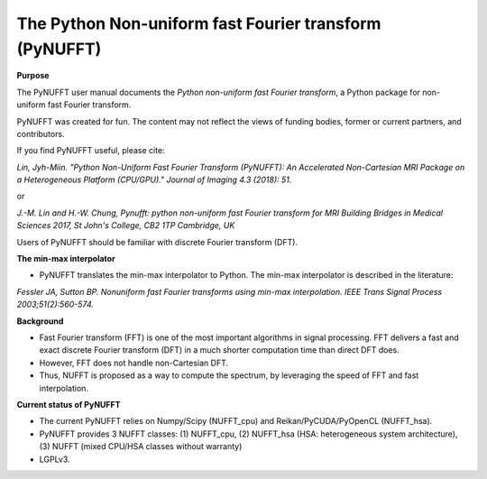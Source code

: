 The Python Non-uniform fast Fourier transform (PyNUFFT)
=======================================================



**Purpose**

The PyNUFFT user manual documents the *Python non-uniform fast Fourier transform*, a Python package for non-uniform fast Fourier transform.

PyNUFFT was created for fun. The content may not reflect the views of funding bodies, former or current partners, and contributors.

If you find PyNUFFT useful, please cite:

*Lin, Jyh-Miin. "Python Non-Uniform Fast Fourier Transform (PyNUFFT): An Accelerated Non-Cartesian MRI Package on a Heterogeneous Platform (CPU/GPU)." Journal of Imaging 4.3 (2018): 51.*

or

*J.-M. Lin and H.-W. Chung, Pynufft: python non-uniform fast Fourier transform for MRI Building Bridges in Medical Sciences 2017, St John's College, CB2 1TP Cambridge, UK*

Users of PyNUFFT should be familiar with discrete Fourier transform (DFT). 


**The min-max interpolator**

- PyNUFFT translates the min-max interpolator to Python. The min-max interpolator is described in the literature:

*Fessler JA, Sutton BP. Nonuniform fast Fourier transforms using min-max interpolation. IEEE Trans Signal Process 2003;51(2):560-574.*

**Background**

- Fast Fourier transform (FFT) is one of the most important algorithms in signal processing. FFT delivers a fast and exact discrete Fourier transform (DFT) in a much shorter computation time than direct DFT does.

- However, FFT does not handle non-Cartesian DFT. 

- Thus, NUFFT is proposed as a way to compute the spectrum, by leveraging the speed of FFT and fast interpolation. 

 
**Current status of PyNUFFT**

- The current PyNUFFT relies on Numpy/Scipy (NUFFT_cpu) and Reikan/PyCUDA/PyOpenCL (NUFFT_hsa). 

- PyNUFFT provides 3 NUFFT classes: (1) NUFFT_cpu, (2) NUFFT_hsa (HSA: heterogeneous system architecture), (3) NUFFT (mixed CPU/HSA classes without warranty)

- LGPLv3.
 

